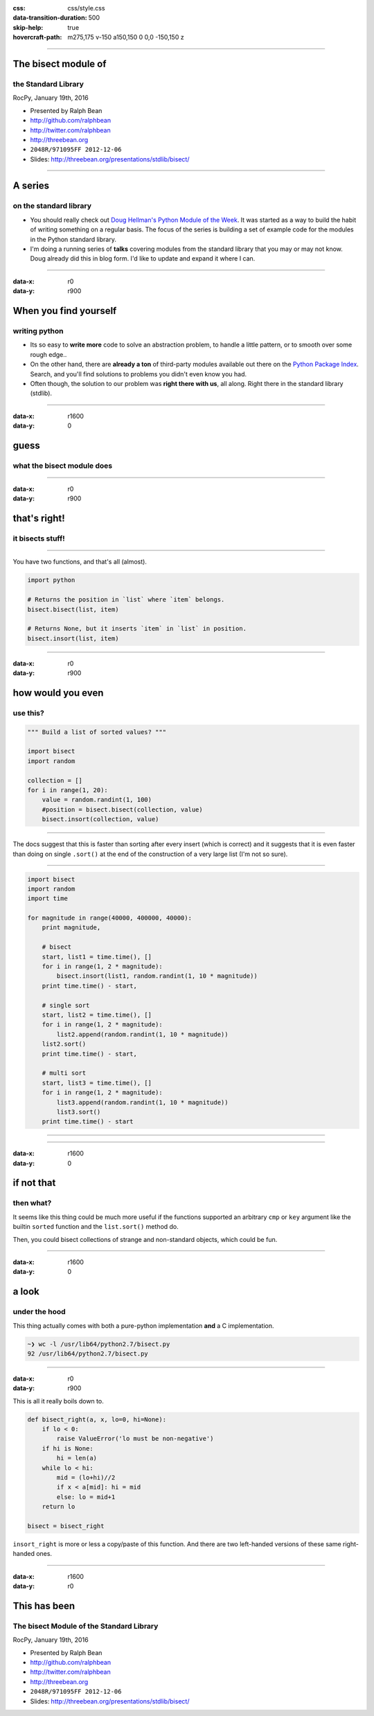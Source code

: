:css: css/style.css
:data-transition-duration: 500
:skip-help: true
:hovercraft-path: m275,175 v-150 a150,150 0 0,0 -150,150 z

----

The bisect module of
====================

the Standard Library
~~~~~~~~~~~~~~~~~~~~

RocPy, January 19th, 2016

- Presented by Ralph Bean
- http://github.com/ralphbean
- http://twitter.com/ralphbean
- http://threebean.org
- ``2048R/971095FF 2012-12-06``

- Slides: http://threebean.org/presentations/stdlib/bisect/

.. image:: images/creative-commons.png

----

A series
========

on the standard library
~~~~~~~~~~~~~~~~~~~~~~~

- You should really check out `Doug Hellman's Python Module of the Week
  <http://pymotw.com/2/>`_.   It was started as a way to build the habit of
  writing something on a regular basis. The focus of the series is building a
  set of example code for the modules in the Python standard library.

- I'm doing a running series of **talks** covering modules from the standard
  library that you may or may not know.  Doug already did this in blog form.
  I'd like to update and expand it where I can.

----

:data-x: r0
:data-y: r900

When you find yourself
======================
writing python
~~~~~~~~~~~~~~

- Its so easy to **write more** code to solve an abstraction problem, to handle
  a little pattern, or to smooth over some rough edge..

- On the other hand, there are **already a ton** of third-party modules available out
  there on the `Python Package Index <https://pypi.python.org>`_.  Search, and
  you'll find solutions to problems you didn't even know you had.

- Often though, the solution to our problem was **right there with us**, all
  along.  Right there in the standard library (stdlib).

----

:data-x: r1600
:data-y: 0

guess
=====
what the bisect module does
~~~~~~~~~~~~~~~~~~~~~~~~~~~

----

:data-x: r0
:data-y: r900

that's right!
=============
it bisects stuff!
~~~~~~~~~~~~~~~~~

----

You have two functions, and that's all (almost).

.. code:: python

    import python

    # Returns the position in `list` where `item` belongs.
    bisect.bisect(list, item)

    # Returns None, but it inserts `item` in `list` in position.
    bisect.insort(list, item)

----

:data-x: r0
:data-y: r900

how would you even
==================
use this?
~~~~~~~~~

.. code:: python

    """ Build a list of sorted values? """

    import bisect
    import random

    collection = []
    for i in range(1, 20):
        value = random.randint(1, 100)
        #position = bisect.bisect(collection, value)
        bisect.insort(collection, value)

----

The docs suggest that this is faster than sorting after every insert (which is
correct) and it suggests that it is even faster than doing on single
``.sort()`` at the end of the construction of a very large list (I'm not so
sure).

----

.. code:: python

    import bisect
    import random
    import time

    for magnitude in range(40000, 400000, 40000):
        print magnitude,

        # bisect
        start, list1 = time.time(), []
        for i in range(1, 2 * magnitude):
            bisect.insort(list1, random.randint(1, 10 * magnitude))
        print time.time() - start,

        # single sort
        start, list2 = time.time(), []
        for i in range(1, 2 * magnitude):
            list2.append(random.randint(1, 10 * magnitude))
        list2.sort()
        print time.time() - start,

        # multi sort
        start, list3 = time.time(), []
        for i in range(1, 2 * magnitude):
            list3.append(random.randint(1, 10 * magnitude))
            list3.sort()
        print time.time() - start

----

.. image:: images/bisect.png

----

:data-x: r1600
:data-y: 0

if not that
===========
then what?
~~~~~~~~~~

It seems like this thing could be much more useful if the functions supported
an arbitrary ``cmp`` or ``key`` argument like the builtin ``sorted`` function
and the ``list.sort()`` method do.

Then, you could bisect collections of strange and non-standard objects, which could be fun.

----

:data-x: r1600
:data-y: 0

a look
======
under the hood
~~~~~~~~~~~~~~

This thing actually comes with both a pure-python implementation **and** a C implementation.

.. code::

    ~❯ wc -l /usr/lib64/python2.7/bisect.py
    92 /usr/lib64/python2.7/bisect.py

----

:data-x: r0
:data-y: r900

This is all it really boils down to.

.. code:: python

    def bisect_right(a, x, lo=0, hi=None):
        if lo < 0:
            raise ValueError('lo must be non-negative')
        if hi is None:
            hi = len(a)
        while lo < hi:
            mid = (lo+hi)//2
            if x < a[mid]: hi = mid
            else: lo = mid+1
        return lo

    bisect = bisect_right

``insort_right`` is more or less a copy/paste of this function.
And there are two left-handed versions of these same right-handed ones.

----

:data-x: r1600
:data-y: r0

This has been
=============

The bisect Module of the Standard Library
~~~~~~~~~~~~~~~~~~~~~~~~~~~~~~~~~~~~~~~~~~

RocPy, January 19th, 2016

- Presented by Ralph Bean
- http://github.com/ralphbean
- http://twitter.com/ralphbean
- http://threebean.org
- ``2048R/971095FF 2012-12-06``

- Slides: http://threebean.org/presentations/stdlib/bisect/

.. image:: images/creative-commons.png
